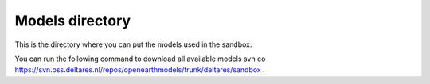 Models directory
---------------
This is the directory where you can put the models used in the sandbox.

You can run the following command to download all available models
svn co https://svn.oss.deltares.nl/repos/openearthmodels/trunk/deltares/sandbox .
